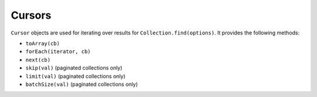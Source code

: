 -------
Cursors
-------

``Cursor`` objects are used for iterating over results for ``Collection.find(options)``. It provides the following methods:

- ``toArray(cb)``
- ``forEach(iterator, cb)``
- ``next(cb)``
- ``skip(val)`` (paginated collections only)
- ``limit(val)`` (paginated collections only)
- ``batchSize(val)`` (paginated collections only)
